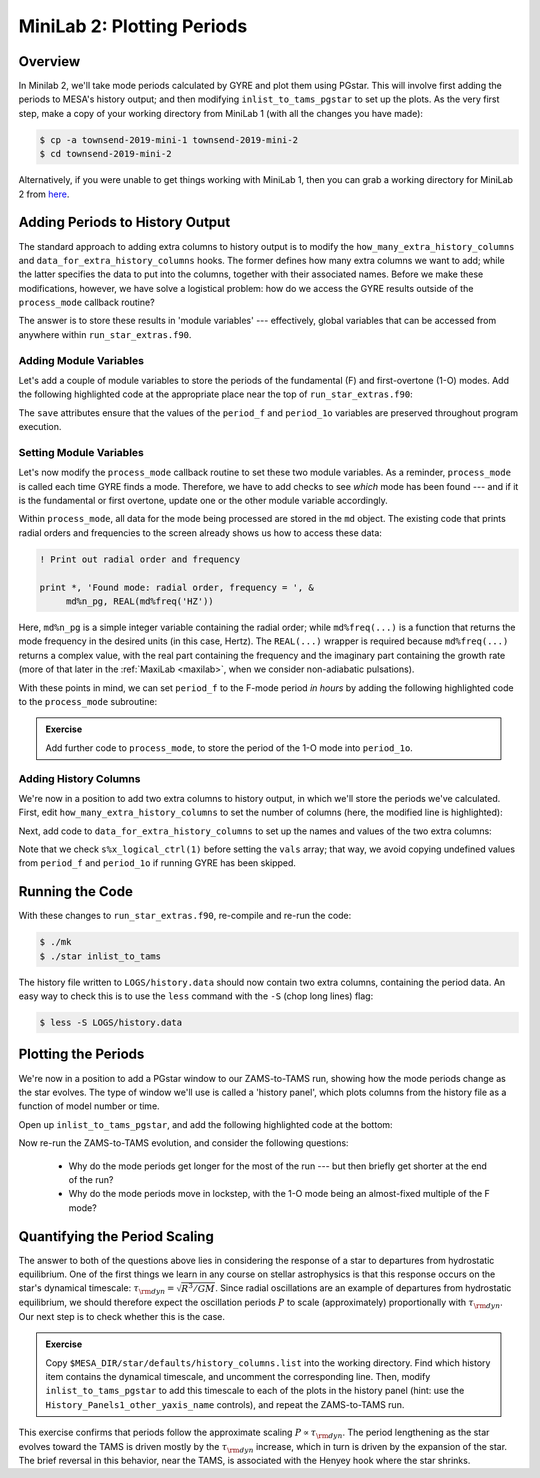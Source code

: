 .. _minilab-2:

***************************
MiniLab 2: Plotting Periods
***************************

Overview
========

In Minilab 2, we'll take mode periods calculated by GYRE and plot them
using PGstar. This will involve first adding the periods to MESA's
history output; and then modifying ``inlist_to_tams_pgstar`` to set up
the plots. As the very first step, make a copy of your working
directory from MiniLab 1 (with all the changes you have made):

.. code-block:: console

   $ cp -a townsend-2019-mini-1 townsend-2019-mini-2
   $ cd townsend-2019-mini-2

Alternatively, if you were unable to get things working with MiniLab
1, then you can grab a working directory for MiniLab 2 from `here
<http://www.astro.wisc.edu/~townsend/resource/teaching/summer-school-2019/townsend-2019-mini-2.tar.gz>`_.

Adding Periods to History Output
================================

The standard approach to adding extra columns to history output is to
modify the ``how_many_extra_history_columns`` and
``data_for_extra_history_columns`` hooks. The former defines how many
extra columns we want to add; while the latter specifies the data to
put into the columns, together with their associated names. Before we
make these modifications, however, we have solve a logistical problem:
how do we access the GYRE results outside of the ``process_mode``
callback routine?

The answer is to store these results in 'module variables' ---
effectively, global variables that can be accessed from anywhere
within ``run_star_extras.f90``.

Adding Module Variables
-----------------------

Let's add a couple of module variables to store the periods of the
fundamental (F) and first-overtone (1-O) modes. Add the following
highlighted code at the appropriate place near the top of
``run_star_extras.f90``:

.. code-block:: fortran
    :emphasize-lines: 3-

    ! >>> Insert module variables below

    ! Periods of F and 1-O modes

    real(dp), save :: period_f
    real(dp), save :: period_1o

The ``save`` attributes ensure that the values of the ``period_f`` and
``period_1o`` variables are preserved throughout program execution.

.. _minilab-2-mod-vars:

Setting Module Variables
------------------------

Let's now modify the ``process_mode`` callback routine to set these
two module variables. As a reminder, ``process_mode`` is called each
time GYRE finds a mode. Therefore, we have to add checks to see
*which* mode has been found --- and if it is the fundamental or first
overtone, update one or the other module variable accordingly.

Within ``process_mode``, all data for the mode being processed are
stored in the ``md`` object. The existing code that prints radial
orders and frequencies to the screen already shows us how to access
these data:

.. code-block:: fortran

      ! Print out radial order and frequency

      print *, 'Found mode: radial order, frequency = ', &
           md%n_pg, REAL(md%freq('HZ'))

Here, ``md%n_pg`` is a simple integer variable containing the radial
order; while ``md%freq(...)`` is a function that returns the mode
frequency in the desired units (in this case, Hertz). The
``REAL(...)`` wrapper is required because ``md%freq(...)`` returns a
complex value, with the real part containing the frequency and the
imaginary part containing the growth rate (more of that later in the
:ref:`MaxiLab <maxilab>`, when we consider non-adiabatic pulsations).

With these points in mind, we can set ``period_f`` to the
F-mode period *in hours* by adding the following highlighted
code to the ``process_mode`` subroutine:

.. code-block:: fortran
     :emphasize-lines: 6-

      ! Print out radial order and frequency

      print *, 'Found mode: radial order, frequency = ', &
           md%n_pg, REAL(md%freq('HZ'))

      ! If this is the F mode, store the period

      if (md%n_pg == 1) then
         period_f = 1. / (3600.*REAL(md%freq('HZ')))
      end if

.. admonition:: Exercise
      
   Add further code to ``process_mode``, to store the period
   of the 1-O mode into ``period_1o``.

.. _minilab-2-add-hist-cols:
   
Adding History Columns
----------------------

We're now in a position to add two extra columns to history output, in
which we'll store the periods we've calculated. First, edit
``how_many_extra_history_columns`` to set the number of columns (here,
the modified line is highlighted):

.. code-block:: fortran
    :emphasize-lines: 3

    ! >>> Change number of history columns below

    how_many_extra_history_columns = 2

Next, add code to ``data_for_extra_history_columns`` to set up
the names and values of the two extra columns:

.. code-block:: fortran
    :emphasize-lines: 3-

    ! >>> Insert code to set history column names/values below

    names(1) = 'period_f'
    names(2) = 'period_1o'

    if (s%x_logical_ctrl(1)) then

       vals(1) = period_f
       vals(2) = period_1o

    else

       vals(1) = 0.
       vals(2) = 0.

    endif

Note that we check ``s%x_logical_ctrl(1)`` before setting the ``vals``
array; that way, we avoid copying undefined values from ``period_f``
and ``period_1o`` if running GYRE has been skipped.

Running the Code
================

With these changes to ``run_star_extras.f90``, re-compile and re-run
the code:

.. code-block:: console

   $ ./mk
   $ ./star inlist_to_tams

The history file written to ``LOGS/history.data`` should now contain
two extra columns, containing the period data. An easy way to check
this is to use the ``less`` command with the ``-S`` (chop long lines)
flag:

.. code-block:: console

   $ less -S LOGS/history.data

Plotting the Periods
====================

We're now in a position to add a PGstar window to our ZAMS-to-TAMS
run, showing how the mode periods change as the star evolves. The type
of window we'll use is called a 'history panel', which plots columns
from the history file as a function of model number or time.

Open up ``inlist_to_tams_pgstar``, and add the following highlighted
code at the bottom:

.. code-block:: fortran
  :emphasize-lines: 1-

  ! Show pulsation periods

  History_Panels1_win_flag = .true.

  History_Panels1_num_panels = 2

  History_Panels1_xaxis_name = 'star_age'
  History_Panels1_max_width = 0

  History_Panels1_yaxis_name(1) = 'period_f'
  History_Panels1_ymin(1) = 0
  History_Panels1_other_yaxis_name(1) = ''
  History_Panels1_other_ymin(1) = 0

  History_Panels1_yaxis_name(2) = 'period_1o'
  History_Panels1_ymin(2) = 0
  History_Panels1_other_yaxis_name(2) = ''
  History_Panels1_other_ymin(2) = 0

Now re-run the ZAMS-to-TAMS evolution, and consider the following questions:

  - Why do the mode periods get longer for the most of the run --- but
    then briefly get shorter at the end of the run?

  - Why do the mode periods move in lockstep, with the 1-O mode being
    an almost-fixed multiple of the F mode?

Quantifying the Period Scaling
==============================

The answer to both of the questions above lies in considering the
response of a star to departures from hydrostatic equilibrium. One of
the first things we learn in any course on stellar astrophysics is
that this response occurs on the star's dynamical timescale:
:math:`\tau_{\rm dyn} = \sqrt{R^{3}/GM}`. Since radial oscillations
are an example of departures from hydrostatic equilibrium, we should
therefore expect the oscillation periods :math:`P` to scale
(approximately) proportionally with :math:`\tau_{\rm dyn}`. Our next
step is to check whether this is the case.

.. admonition:: Exercise
      
   Copy ``$MESA_DIR/star/defaults/history_columns.list`` into the
   working directory. Find which history item contains the dynamical
   timescale, and uncomment the corresponding line. Then, modify
   ``inlist_to_tams_pgstar`` to add this timescale to each of the
   plots in the history panel (hint: use the
   ``History_Panels1_other_yaxis_name`` controls), and repeat the
   ZAMS-to-TAMS run.

This exercise confirms that periods follow the approximate scaling
:math:`P \propto \tau_{\rm dyn}`. The period lengthening as the star
evolves toward the TAMS is driven mostly by the :math:`\tau_{\rm dyn}`
increase, which in turn is driven by the expansion of the star. The
brief reversal in this behavior, near the TAMS, is associated with the
Henyey hook where the star shrinks.
